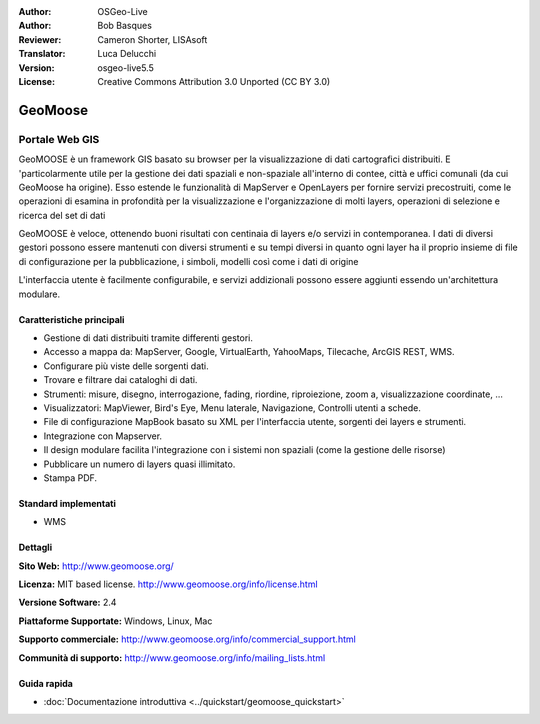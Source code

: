:Author: OSGeo-Live
:Author: Bob Basques
:Reviewer: Cameron Shorter, LISAsoft
:Translator: Luca Delucchi
:Version: osgeo-live5.5
:License: Creative Commons Attribution 3.0 Unported (CC BY 3.0)

.. image:: ../../images/project_logos/logo-geomoose.png
  :scale: 30 %
  :alt: project logo
  :align: right
  :target: http://www.geomoose.org/

.. image:: ../../images/logos/OSGeo_incubation.png
  :scale: 100 %
  :alt: OSGeo Project in Incubation
  :align: right
  :target: http://www.osgeo.org/incubator/process/principles.html


GeoMoose
================================================================================

Portale Web GIS
~~~~~~~~~~~~~~~~~~~~~~~~~~~~~~~~~~~~~~~~~~~~~~~~~~~~~~~~~~~~~~~~~~~~~~~~~~~~~~~~

GeoMOOSE è un framework GIS basato su browser per la visualizzazione di dati 
cartografici distribuiti. E 'particolarmente utile per la gestione dei dati 
spaziali e non-spaziale all'interno di contee, città e uffici comunali (da cui 
GeoMoose ha origine). Esso estende le funzionalità di MapServer e OpenLayers 
per fornire servizi precostruiti, come le operazioni di esamina in profondità 
per la visualizzazione e l'organizzazione di molti layers, operazioni di selezione e 
ricerca del set di dati

GeoMOOSE è veloce, ottenendo buoni risultati con centinaia di layers e/o servizi in contemporanea.
I dati di diversi gestori possono essere mantenuti con diversi strumenti e su 
tempi diversi in quanto ogni layer ha il proprio insieme di file di configurazione 
per la pubblicazione, i simboli, modelli così come i dati di origine

L'interfaccia utente è facilmente configurabile, e servizi addizionali possono 
essere aggiunti essendo un'architettura modulare.

.. image:: ../../images/screenshots/800x600/geomoose-screenshot-800x600.png
  :scale: 55 %
  :alt: geomoose-screenshot-800x600.png
  :align: right

Caratteristiche principali
--------------------------------------------------------------------------------

* Gestione di dati distribuiti tramite differenti gestori.
* Accesso a mappa da: MapServer, Google, VirtualEarth, YahooMaps, Tilecache, ArcGIS REST, WMS.
* Configurare più viste delle sorgenti dati.
* Trovare e filtrare dai cataloghi di dati.
* Strumenti: misure, disegno, interrogazione, fading, riordine, riproiezione, zoom a, visualizzazione coordinate, ...
* Visualizzatori: MapViewer, Bird's Eye, Menu laterale, Navigazione, Controlli utenti a schede.
* File di configurazione MapBook basato su XML per l'interfaccia utente, sorgenti dei layers e strumenti.
* Integrazione con Mapserver.
* Il design modulare facilita l'integrazione con i sistemi non spaziali (come la gestione delle risorse)
* Pubblicare un numero di layers quasi illimitato.
* Stampa PDF.

Standard implementati
--------------------------------------------------------------------------------
* WMS

Dettagli
--------------------------------------------------------------------------------

**Sito Web:** http://www.geomoose.org/

**Licenza:** MIT based license. http://www.geomoose.org/info/license.html

**Versione Software:** 2.4

**Piattaforme Supportate:** Windows, Linux, Mac

**Supporto commerciale:** http://www.geomoose.org/info/commercial_support.html

**Communità di supporto:** http://www.geomoose.org/info/mailing_lists.html


Guida rapida
--------------------------------------------------------------------------------
    
* :doc:`Documentazione introduttiva <../quickstart/geomoose_quickstart>`
